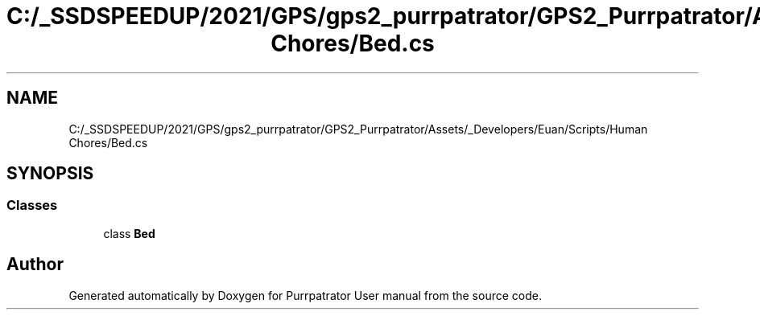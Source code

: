 .TH "C:/_SSDSPEEDUP/2021/GPS/gps2_purrpatrator/GPS2_Purrpatrator/Assets/_Developers/Euan/Scripts/Human Chores/Bed.cs" 3 "Mon Apr 18 2022" "Purrpatrator User manual" \" -*- nroff -*-
.ad l
.nh
.SH NAME
C:/_SSDSPEEDUP/2021/GPS/gps2_purrpatrator/GPS2_Purrpatrator/Assets/_Developers/Euan/Scripts/Human Chores/Bed.cs
.SH SYNOPSIS
.br
.PP
.SS "Classes"

.in +1c
.ti -1c
.RI "class \fBBed\fP"
.br
.in -1c
.SH "Author"
.PP 
Generated automatically by Doxygen for Purrpatrator User manual from the source code\&.
